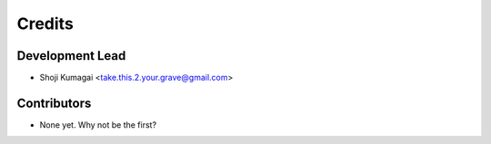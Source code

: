=======
Credits
=======

Development Lead
----------------

* Shoji Kumagai <take.this.2.your.grave@gmail.com>

Contributors
------------

* None yet. Why not be the first?
